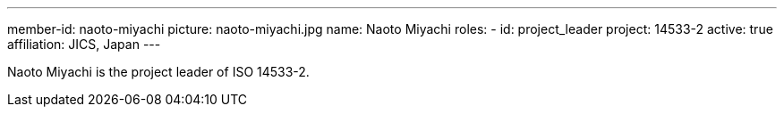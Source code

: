 ---
member-id: naoto-miyachi
picture: naoto-miyachi.jpg
name: Naoto Miyachi
roles:
  - id: project_leader
    project: 14533-2
active: true
affiliation: JICS, Japan
---

Naoto Miyachi is the project leader of ISO 14533-2.

